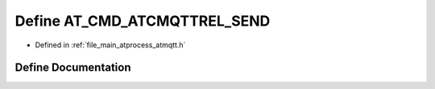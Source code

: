 .. _exhale_define_atmqtt_8h_1a4c33c1c03f55c96c796f6d54c6b3a8c7:

Define AT_CMD_ATCMQTTREL_SEND
=============================

- Defined in :ref:`file_main_atprocess_atmqtt.h`


Define Documentation
--------------------


.. doxygendefine:: AT_CMD_ATCMQTTREL_SEND
